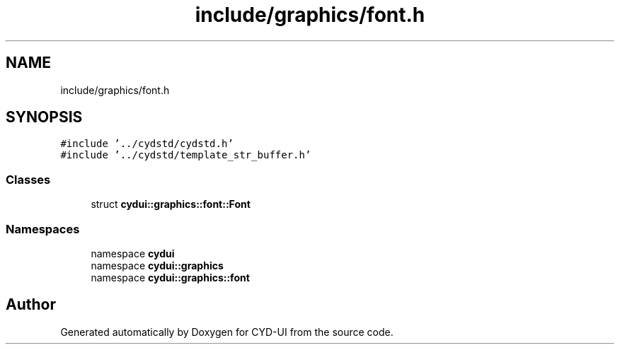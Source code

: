 .TH "include/graphics/font.h" 3 "CYD-UI" \" -*- nroff -*-
.ad l
.nh
.SH NAME
include/graphics/font.h
.SH SYNOPSIS
.br
.PP
\fC#include '\&.\&./cydstd/cydstd\&.h'\fP
.br
\fC#include '\&.\&./cydstd/template_str_buffer\&.h'\fP
.br

.SS "Classes"

.in +1c
.ti -1c
.RI "struct \fBcydui::graphics::font::Font\fP"
.br
.in -1c
.SS "Namespaces"

.in +1c
.ti -1c
.RI "namespace \fBcydui\fP"
.br
.ti -1c
.RI "namespace \fBcydui::graphics\fP"
.br
.ti -1c
.RI "namespace \fBcydui::graphics::font\fP"
.br
.in -1c
.SH "Author"
.PP 
Generated automatically by Doxygen for CYD-UI from the source code\&.
